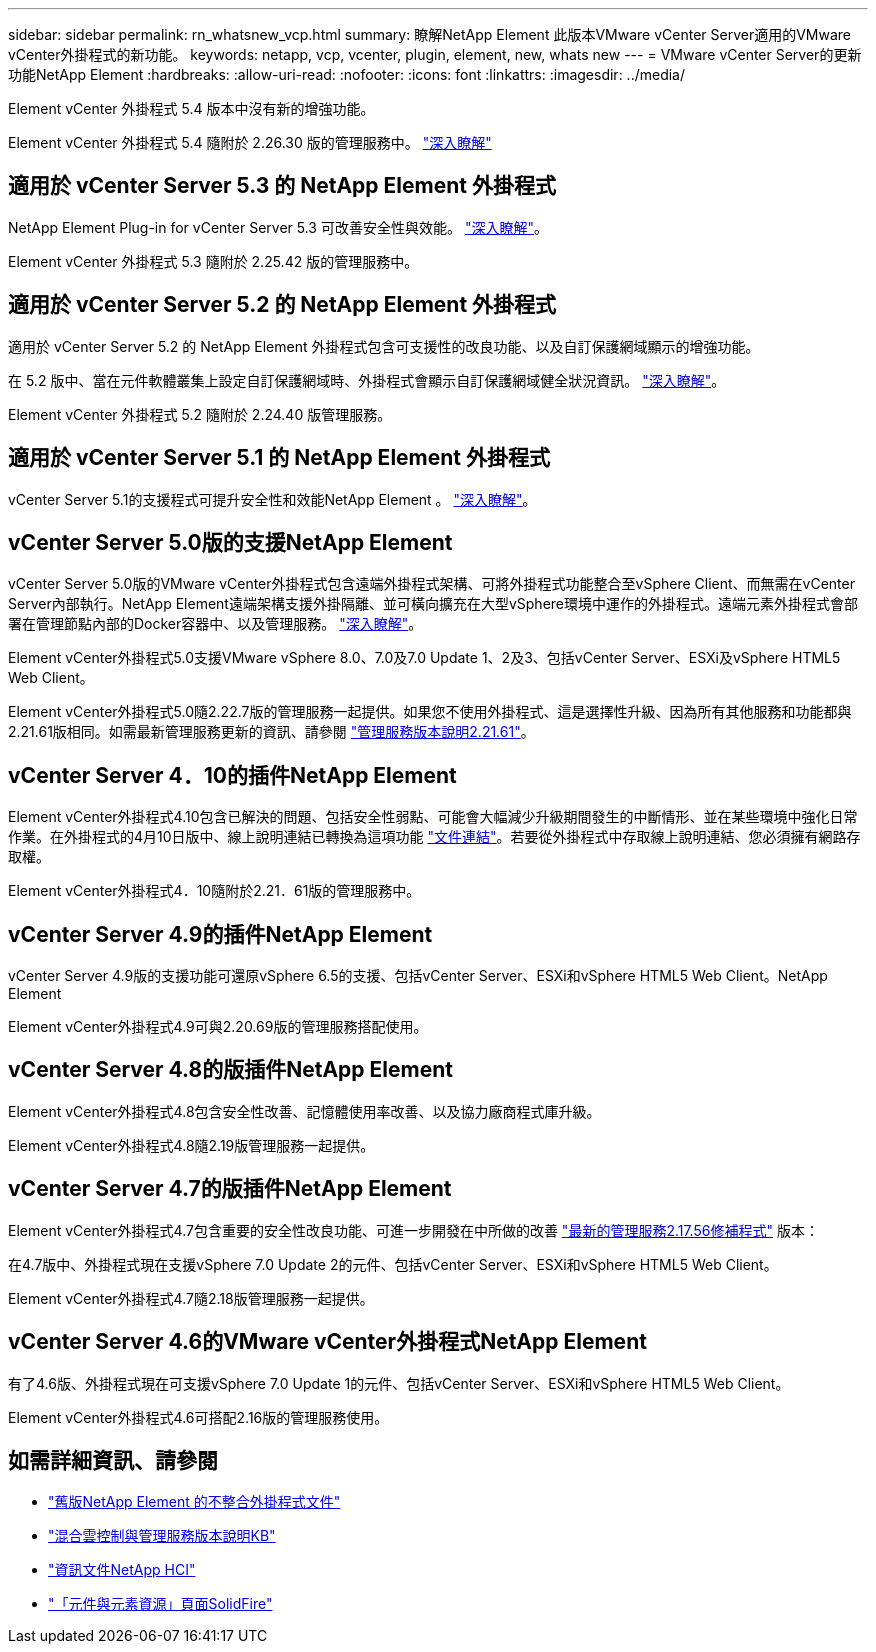 ---
sidebar: sidebar 
permalink: rn_whatsnew_vcp.html 
summary: 瞭解NetApp Element 此版本VMware vCenter Server適用的VMware vCenter外掛程式的新功能。 
keywords: netapp, vcp, vcenter, plugin, element, new, whats new 
---
= VMware vCenter Server的更新功能NetApp Element
:hardbreaks:
:allow-uri-read: 
:nofooter: 
:icons: font
:linkattrs: 
:imagesdir: ../media/


[role="lead"]
Element vCenter 外掛程式 5.4 版本中沒有新的增強功能。

Element vCenter 外掛程式 5.4 隨附於 2.26.30 版的管理服務中。 link:https://library.netapp.com/ecm/ecm_download_file/ECMLP3330676["深入瞭解"^]



== 適用於 vCenter Server 5.3 的 NetApp Element 外掛程式

NetApp Element Plug-in for vCenter Server 5.3 可改善安全性與效能。 https://library.netapp.com/ecm/ecm_download_file/ECMLP3316480["深入瞭解"^]。

Element vCenter 外掛程式 5.3 隨附於 2.25.42 版的管理服務中。



== 適用於 vCenter Server 5.2 的 NetApp Element 外掛程式

適用於 vCenter Server 5.2 的 NetApp Element 外掛程式包含可支援性的改良功能、以及自訂保護網域顯示的增強功能。

在 5.2 版中、當在元件軟體叢集上設定自訂保護網域時、外掛程式會顯示自訂保護網域健全狀況資訊。 link:vcp_task_reports_overview.html#reporting-overview-page-data["深入瞭解"]。

Element vCenter 外掛程式 5.2 隨附於 2.24.40 版管理服務。



== 適用於 vCenter Server 5.1 的 NetApp Element 外掛程式

vCenter Server 5.1的支援程式可提升安全性和效能NetApp Element 。 https://library.netapp.com/ecm/ecm_download_file/ECMLP2885734["深入瞭解"^]。



== vCenter Server 5.0版的支援NetApp Element

vCenter Server 5.0版的VMware vCenter外掛程式包含遠端外掛程式架構、可將外掛程式功能整合至vSphere Client、而無需在vCenter Server內部執行。NetApp Element遠端架構支援外掛隔離、並可橫向擴充在大型vSphere環境中運作的外掛程式。遠端元素外掛程式會部署在管理節點內部的Docker容器中、以及管理服務。 link:vcp_concept_remote_plugin_architecture.html["深入瞭解"]。

Element vCenter外掛程式5.0支援VMware vSphere 8.0、7.0及7.0 Update 1、2及3、包括vCenter Server、ESXi及vSphere HTML5 Web Client。

Element vCenter外掛程式5.0隨2.22.7版的管理服務一起提供。如果您不使用外掛程式、這是選擇性升級、因為所有其他服務和功能都與2.21.61版相同。如需最新管理服務更新的資訊、請參閱 https://library.netapp.com/ecm/ecm_download_file/ECMLP2884458["管理服務版本說明2.21.61"^]。



== vCenter Server 4．10的插件NetApp Element

Element vCenter外掛程式4.10包含已解決的問題、包括安全性弱點、可能會大幅減少升級期間發生的中斷情形、並在某些環境中強化日常作業。在外掛程式的4月10日版中、線上說明連結已轉換為這項功能 link:index.html["文件連結"]。若要從外掛程式中存取線上說明連結、您必須擁有網路存取權。

Element vCenter外掛程式4．10隨附於2.21．61版的管理服務中。



== vCenter Server 4.9的插件NetApp Element

vCenter Server 4.9版的支援功能可還原vSphere 6.5的支援、包括vCenter Server、ESXi和vSphere HTML5 Web Client。NetApp Element

Element vCenter外掛程式4.9可與2.20.69版的管理服務搭配使用。



== vCenter Server 4.8的版插件NetApp Element

Element vCenter外掛程式4.8包含安全性改善、記憶體使用率改善、以及協力廠商程式庫升級。

Element vCenter外掛程式4.8隨2.19版管理服務一起提供。



== vCenter Server 4.7的版插件NetApp Element

Element vCenter外掛程式4.7包含重要的安全性改良功能、可進一步開發在中所做的改善 https://security.netapp.com/advisory/ntap-20210315-0001/["最新的管理服務2.17.56修補程式"] 版本：

在4.7版中、外掛程式現在支援vSphere 7.0 Update 2的元件、包括vCenter Server、ESXi和vSphere HTML5 Web Client。

Element vCenter外掛程式4.7隨2.18版管理服務一起提供。



== vCenter Server 4.6的VMware vCenter外掛程式NetApp Element

有了4.6版、外掛程式現在可支援vSphere 7.0 Update 1的元件、包括vCenter Server、ESXi和vSphere HTML5 Web Client。

Element vCenter外掛程式4.6可搭配2.16版的管理服務使用。



== 如需詳細資訊、請參閱

* link:reference_earlier_versions.html["舊版NetApp Element 的不整合外掛程式文件"]
* https://kb.netapp.com/Advice_and_Troubleshooting/Data_Storage_Software/Management_services_for_Element_Software_and_NetApp_HCI/Management_Services_Release_Notes["混合雲控制與管理服務版本說明KB"^]
* https://docs.netapp.com/us-en/hci/index.html["資訊文件NetApp HCI"^]
* https://www.netapp.com/data-storage/solidfire/documentation["「元件與元素資源」頁面SolidFire"^]

